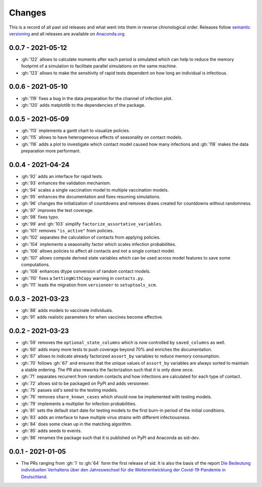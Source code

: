 Changes
=======

This is a record of all past sid releases and what went into them in reverse
chronological order. Releases follow `semantic versioning <https://semver.org/>`_ and
all releases are available on `Anaconda.org
<https://anaconda.org/covid-19-impact-lab/sid>`_.


0.0.7 - 2021-05-12
------------------

- :gh:`122` allows to calculate moments after each period is simulated which can help to
  reduce the memory footprint of a simulation to facilitate parallel simulations on the
  same machine.
- :gh:`123` allows to make the sensitivity of rapid tests dependent on how long an
  individual is infectious.


0.0.6 - 2021-05-10
------------------

- :gh:`119` fixes a bug in the data preparation for the channel of infection plot.
- :gh:`120` adds matplotlib to the dependencies of the package.


0.0.5 - 2021-05-09
------------------

- :gh:`113` implements a gantt chart to visualize policies.
- :gh:`115` allows to have heterogeneous effects of seasonality on contact models.
- :gh:`116` adds a plot to investigate which contact model caused how many infections
  and :gh:`118` makes the data preparation more performant.


0.0.4 - 2021-04-24
------------------

- :gh:`92` adds an interface for rapid tests.
- :gh:`93` enhances the validation mechanism.
- :gh:`94` scales a single vaccination model to multiple vaccination models.
- :gh:`95` enhances the documentation and fixes resuming simulations.
- :gh:`96` changes the initialization of countdowns and removes draws created for
  countdowns without randomness.
- :gh:`97` improves the test coverage.
- :gh:`98` fixes typo.
- :gh:`99` and :gh:`103` simplify ``factorize_assortative_variables``.
- :gh:`101` removes ``"is_active"`` from policies.
- :gh:`102` separates the calculation of contacts from applying policies.
- :gh:`104` implements a seasonality factor which scales infection probabilities.
- :gh:`106` allows policies to affect all contacts and not a single contact model.
- :gh:`107` allows compute derived state variables which can be used across model
  features to save some computations.
- :gh:`108` enhances dtype conversion of random contact models.
- :gh:`110` fixes a ``SettingWithCopy`` warning in ``contacts.py``.
- :gh:`111` leads the migration from ``versioneer`` to ``setuptools_scm``.


0.0.3 - 2021-03-23
------------------

- :gh:`88` adds models to vaccinate individuals.
- :gh:`91` adds realistic parameters for when vaccines become effective.


0.0.2 - 2021-03-23
------------------

- :gh:`59` removes the ``optional_state_columns`` which is now controlled by
  ``saved_columns`` as well.
- :gh:`60` adds many more tests to push coverage beyond 70% and enriches the
  documentation.
- :gh:`67` allows to indicate already factorized ``assort_by`` variables to reduce
  memory consumption.
- :gh:`70` follows :gh:`67` and ensures that the unique values of ``assort_by``
  variables are always sorted to maintain a stable ordering. The PR also reworks the
  factorization such that it is only done once.
- :gh:`71` separates recurrent from random contacts and how infections are calculated
  for each type of contact.
- :gh:`72` allows sid to be packaged on PyPI and adds versioneer.
- :gh:`75` passes sid's seed to the testing models.
- :gh:`76` removes ``share_known_cases`` which should now be implemented with testing
  models.
- :gh:`79` implements a multiplier for infection probabilities.
- :gh:`81` sets the default start date for testing models to the first burn-in period of
  the initial conditions.
- :gh:`83` adds an interface to have multiple virus strains with different
  infectiousness.
- :gh:`84` does some clean up in the matching algorithm.
- :gh:`85` adds seeds to events.
- :gh:`86` renames the package such that it is published on PyPI and Anaconda as
  sid-dev.


0.0.1 - 2021-01-05
------------------

- The PRs ranging from :gh:`1` to :gh:`64` form the first release of sid. It is also the
  basis of the report `Die Bedeutung individuellen Verhaltens über den Jahreswechsel für
  die Weiterentwicklung der Covid-19-Pandemie in Deutschland
  <http://ftp.iza.org/sp99.pdf>`_.

